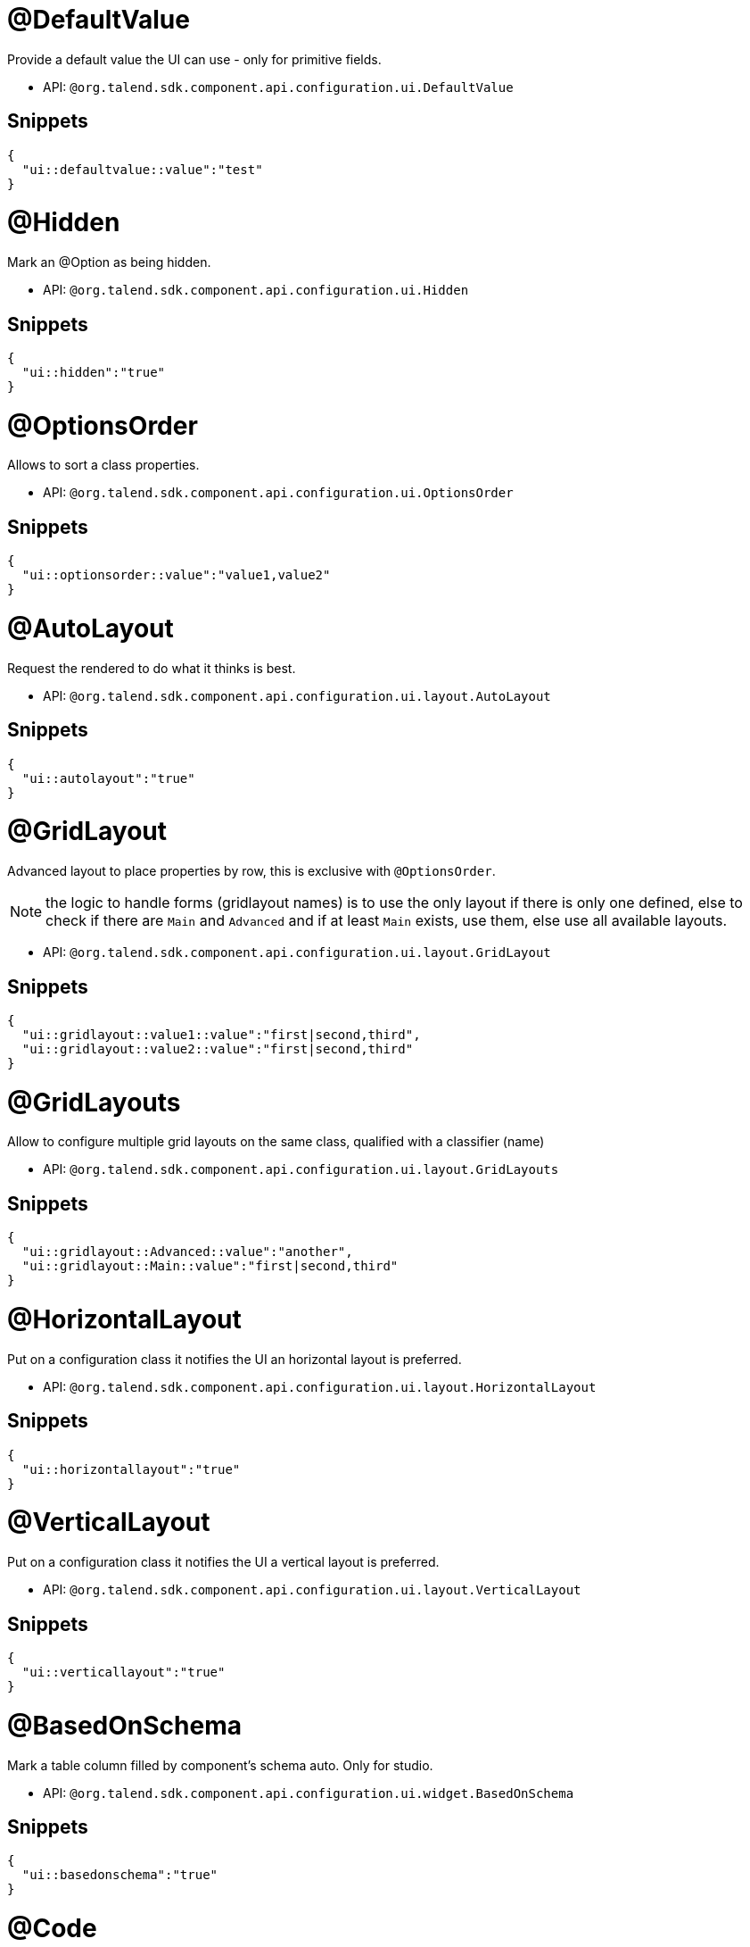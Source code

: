

= @DefaultValue

Provide a default value the UI can use - only for primitive fields.

- API: `@org.talend.sdk.component.api.configuration.ui.DefaultValue`

== Snippets

[source,js]
----
{
  "ui::defaultvalue::value":"test"
}
----


= @Hidden

Mark an @Option as being hidden.

- API: `@org.talend.sdk.component.api.configuration.ui.Hidden`

== Snippets

[source,js]
----
{
  "ui::hidden":"true"
}
----


= @OptionsOrder

Allows to sort a class properties.

- API: `@org.talend.sdk.component.api.configuration.ui.OptionsOrder`

== Snippets

[source,js]
----
{
  "ui::optionsorder::value":"value1,value2"
}
----


= @AutoLayout

Request the rendered to do what it thinks is best.

- API: `@org.talend.sdk.component.api.configuration.ui.layout.AutoLayout`

== Snippets

[source,js]
----
{
  "ui::autolayout":"true"
}
----


= @GridLayout

Advanced layout to place properties by row, this is exclusive with `@OptionsOrder`.

NOTE: the logic to handle forms (gridlayout names) is to use the only layout if there is only one defined, else to check if there are `Main` and `Advanced` and if at least `Main` exists, use them, else use all available layouts.

- API: `@org.talend.sdk.component.api.configuration.ui.layout.GridLayout`

== Snippets

[source,js]
----
{
  "ui::gridlayout::value1::value":"first|second,third",
  "ui::gridlayout::value2::value":"first|second,third"
}
----


= @GridLayouts

Allow to configure multiple grid layouts on the same class, qualified with a classifier (name)

- API: `@org.talend.sdk.component.api.configuration.ui.layout.GridLayouts`

== Snippets

[source,js]
----
{
  "ui::gridlayout::Advanced::value":"another",
  "ui::gridlayout::Main::value":"first|second,third"
}
----


= @HorizontalLayout

Put on a configuration class it notifies the UI an horizontal layout is preferred.

- API: `@org.talend.sdk.component.api.configuration.ui.layout.HorizontalLayout`

== Snippets

[source,js]
----
{
  "ui::horizontallayout":"true"
}
----


= @VerticalLayout

Put on a configuration class it notifies the UI a vertical layout is preferred.

- API: `@org.talend.sdk.component.api.configuration.ui.layout.VerticalLayout`

== Snippets

[source,js]
----
{
  "ui::verticallayout":"true"
}
----


= @BasedOnSchema

Mark a table column filled by component's schema auto. Only for studio.

- API: `@org.talend.sdk.component.api.configuration.ui.widget.BasedOnSchema`

== Snippets

[source,js]
----
{
  "ui::basedonschema":"true"
}
----


= @Code

Mark a field as being represented by some code widget (vs textarea for instance).

- API: `@org.talend.sdk.component.api.configuration.ui.widget.Code`

== Snippets

[source,js]
----
{
  "ui::code::value":"test"
}
----


= @Credential

Mark a field as being a credential. It is typically used to hide the value in the UI.

- API: `@org.talend.sdk.component.api.configuration.ui.widget.Credential`

== Snippets

[source,js]
----
{
  "ui::credential":"true"
}
----


= @DateTime

Mark a field as being a date. It supports and is *implicit* - which means you don't need to put that annotation on the option - for `java.time.ZonedDateTime`, `java.time.LocalDate` and `java.time.LocalDateTime` and is unspecified for other types.

- API: `@org.talend.sdk.component.api.configuration.ui.widget.DateTime`

== Snippets

[source,js]
----
{
  "ui::datetime":"time",
  "ui::datetime::useSeconds":"false"
}
----

[source,js]
----
{
  "ui::datetime":"date",
  "ui::datetime::dateFormat":"test"
}
----

[source,js]
----
{
  "ui::datetime":"datetime",
  "ui::datetime::dateFormat":"test",
  "ui::datetime::useSeconds":"false",
  "ui::datetime::useUTC":"false"
}
----

[source,js]
----
{
  "ui::datetime":"zoneddatetime",
  "ui::datetime::dateFormat":"test",
  "ui::datetime::useSeconds":"false",
  "ui::datetime::useUTC":"false"
}
----


= @ModuleList

Mark a string field as being represented by selected module list widget, only for studio

- API: `@org.talend.sdk.component.api.configuration.ui.widget.ModuleList`

== Snippets

[source,js]
----
{
  "ui::modulelist":"true"
}
----


= @Path

Mark a option as being represented by file or directory widget. Only for studio.

- API: `@org.talend.sdk.component.api.configuration.ui.widget.Path`

== Snippets

[source,js]
----
{
  "ui::path::value":"null"
}
----


= @ReadOnly

Mark a option as being read-only widget. User cannot modify widget.

- API: `@org.talend.sdk.component.api.configuration.ui.widget.ReadOnly`

== Snippets

[source,js]
----
{
  "ui::readonly":"true"
}
----


= @Structure

Mark a List<String> or List<Object> field as being represented as the component data selector.

- API: `@org.talend.sdk.component.api.configuration.ui.widget.Structure`

== Snippets

[source,js]
----
{
  "ui::structure::discoverSchema":"test",
  "ui::structure::type":"IN",
  "ui::structure::value":"test"
}
----


= @TextArea

Mark a field as being represented by a textarea(multiline text input).

- API: `@org.talend.sdk.component.api.configuration.ui.widget.TextArea`

== Snippets

[source,js]
----
{
  "ui::textarea":"true"
}
----


